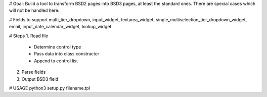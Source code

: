 # Goal: Build a tool to transform BSD2 pages into BSD3 pages, at least the standard ones. There are special cases which will not be handled here.

# Fields to support
multi_tier_dropdown, input_widget, textarea_widget, single_multiselection_tier_dropdown_widget, email, input_date_calendar_widget, lookup_widget

# Steps
1. Read file
 - Determine control type
 - Pass data into class constructor
 - Append to control list
2. Parse fields
3. Output BSD3 field

# USAGE
python3 setup.py filename.tpl